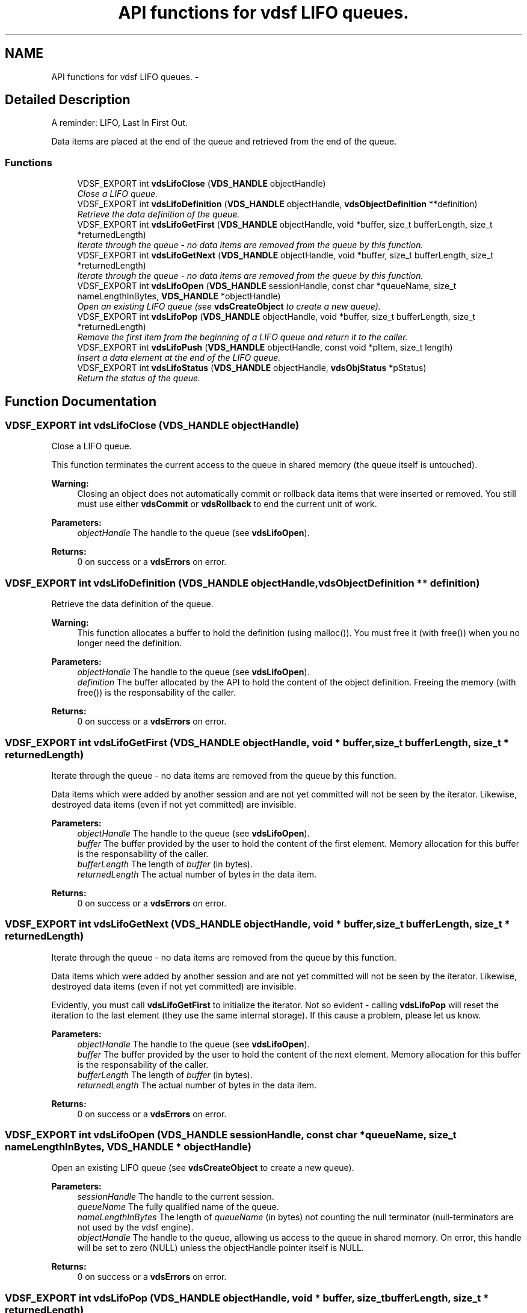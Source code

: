.TH "API functions for vdsf LIFO queues." 3 "8 Jul 2008" "Version 0.3.0" "vdsf C API" \" -*- nroff -*-
.ad l
.nh
.SH NAME
API functions for vdsf LIFO queues. \- 
.SH "Detailed Description"
.PP 
A reminder: LIFO, Last In First Out. 
.PP
Data items are placed at the end of the queue and retrieved from the end of the queue. 
.PP
.SS "Functions"

.in +1c
.ti -1c
.RI "VDSF_EXPORT int \fBvdsLifoClose\fP (\fBVDS_HANDLE\fP objectHandle)"
.br
.RI "\fIClose a LIFO queue. \fP"
.ti -1c
.RI "VDSF_EXPORT int \fBvdsLifoDefinition\fP (\fBVDS_HANDLE\fP objectHandle, \fBvdsObjectDefinition\fP **definition)"
.br
.RI "\fIRetrieve the data definition of the queue. \fP"
.ti -1c
.RI "VDSF_EXPORT int \fBvdsLifoGetFirst\fP (\fBVDS_HANDLE\fP objectHandle, void *buffer, size_t bufferLength, size_t *returnedLength)"
.br
.RI "\fIIterate through the queue - no data items are removed from the queue by this function. \fP"
.ti -1c
.RI "VDSF_EXPORT int \fBvdsLifoGetNext\fP (\fBVDS_HANDLE\fP objectHandle, void *buffer, size_t bufferLength, size_t *returnedLength)"
.br
.RI "\fIIterate through the queue - no data items are removed from the queue by this function. \fP"
.ti -1c
.RI "VDSF_EXPORT int \fBvdsLifoOpen\fP (\fBVDS_HANDLE\fP sessionHandle, const char *queueName, size_t nameLengthInBytes, \fBVDS_HANDLE\fP *objectHandle)"
.br
.RI "\fIOpen an existing LIFO queue (see \fBvdsCreateObject\fP to create a new queue). \fP"
.ti -1c
.RI "VDSF_EXPORT int \fBvdsLifoPop\fP (\fBVDS_HANDLE\fP objectHandle, void *buffer, size_t bufferLength, size_t *returnedLength)"
.br
.RI "\fIRemove the first item from the beginning of a LIFO queue and return it to the caller. \fP"
.ti -1c
.RI "VDSF_EXPORT int \fBvdsLifoPush\fP (\fBVDS_HANDLE\fP objectHandle, const void *pItem, size_t length)"
.br
.RI "\fIInsert a data element at the end of the LIFO queue. \fP"
.ti -1c
.RI "VDSF_EXPORT int \fBvdsLifoStatus\fP (\fBVDS_HANDLE\fP objectHandle, \fBvdsObjStatus\fP *pStatus)"
.br
.RI "\fIReturn the status of the queue. \fP"
.in -1c
.SH "Function Documentation"
.PP 
.SS "VDSF_EXPORT int vdsLifoClose (\fBVDS_HANDLE\fP objectHandle)"
.PP
Close a LIFO queue. 
.PP
This function terminates the current access to the queue in shared memory (the queue itself is untouched).
.PP
\fBWarning:\fP
.RS 4
Closing an object does not automatically commit or rollback data items that were inserted or removed. You still must use either \fBvdsCommit\fP or \fBvdsRollback\fP to end the current unit of work.
.RE
.PP
\fBParameters:\fP
.RS 4
\fIobjectHandle\fP The handle to the queue (see \fBvdsLifoOpen\fP). 
.RE
.PP
\fBReturns:\fP
.RS 4
0 on success or a \fBvdsErrors\fP on error. 
.RE
.PP

.SS "VDSF_EXPORT int vdsLifoDefinition (\fBVDS_HANDLE\fP objectHandle, \fBvdsObjectDefinition\fP ** definition)"
.PP
Retrieve the data definition of the queue. 
.PP
\fBWarning:\fP
.RS 4
This function allocates a buffer to hold the definition (using malloc()). You must free it (with free()) when you no longer need the definition.
.RE
.PP
\fBParameters:\fP
.RS 4
\fIobjectHandle\fP The handle to the queue (see \fBvdsLifoOpen\fP). 
.br
\fIdefinition\fP The buffer allocated by the API to hold the content of the object definition. Freeing the memory (with free()) is the responsability of the caller.
.RE
.PP
\fBReturns:\fP
.RS 4
0 on success or a \fBvdsErrors\fP on error. 
.RE
.PP

.SS "VDSF_EXPORT int vdsLifoGetFirst (\fBVDS_HANDLE\fP objectHandle, void * buffer, size_t bufferLength, size_t * returnedLength)"
.PP
Iterate through the queue - no data items are removed from the queue by this function. 
.PP
Data items which were added by another session and are not yet committed will not be seen by the iterator. Likewise, destroyed data items (even if not yet committed) are invisible.
.PP
\fBParameters:\fP
.RS 4
\fIobjectHandle\fP The handle to the queue (see \fBvdsLifoOpen\fP). 
.br
\fIbuffer\fP The buffer provided by the user to hold the content of the first element. Memory allocation for this buffer is the responsability of the caller. 
.br
\fIbufferLength\fP The length of \fIbuffer\fP (in bytes). 
.br
\fIreturnedLength\fP The actual number of bytes in the data item.
.RE
.PP
\fBReturns:\fP
.RS 4
0 on success or a \fBvdsErrors\fP on error. 
.RE
.PP

.SS "VDSF_EXPORT int vdsLifoGetNext (\fBVDS_HANDLE\fP objectHandle, void * buffer, size_t bufferLength, size_t * returnedLength)"
.PP
Iterate through the queue - no data items are removed from the queue by this function. 
.PP
Data items which were added by another session and are not yet committed will not be seen by the iterator. Likewise, destroyed data items (even if not yet committed) are invisible.
.PP
Evidently, you must call \fBvdsLifoGetFirst\fP to initialize the iterator. Not so evident - calling \fBvdsLifoPop\fP will reset the iteration to the last element (they use the same internal storage). If this cause a problem, please let us know.
.PP
\fBParameters:\fP
.RS 4
\fIobjectHandle\fP The handle to the queue (see \fBvdsLifoOpen\fP). 
.br
\fIbuffer\fP The buffer provided by the user to hold the content of the next element. Memory allocation for this buffer is the responsability of the caller. 
.br
\fIbufferLength\fP The length of \fIbuffer\fP (in bytes). 
.br
\fIreturnedLength\fP The actual number of bytes in the data item.
.RE
.PP
\fBReturns:\fP
.RS 4
0 on success or a \fBvdsErrors\fP on error. 
.RE
.PP

.SS "VDSF_EXPORT int vdsLifoOpen (\fBVDS_HANDLE\fP sessionHandle, const char * queueName, size_t nameLengthInBytes, \fBVDS_HANDLE\fP * objectHandle)"
.PP
Open an existing LIFO queue (see \fBvdsCreateObject\fP to create a new queue). 
.PP
\fBParameters:\fP
.RS 4
\fIsessionHandle\fP The handle to the current session. 
.br
\fIqueueName\fP The fully qualified name of the queue. 
.br
\fInameLengthInBytes\fP The length of \fIqueueName\fP (in bytes) not counting the null terminator (null-terminators are not used by the vdsf engine). 
.br
\fIobjectHandle\fP The handle to the queue, allowing us access to the queue in shared memory. On error, this handle will be set to zero (NULL) unless the objectHandle pointer itself is NULL.
.RE
.PP
\fBReturns:\fP
.RS 4
0 on success or a \fBvdsErrors\fP on error. 
.RE
.PP

.SS "VDSF_EXPORT int vdsLifoPop (\fBVDS_HANDLE\fP objectHandle, void * buffer, size_t bufferLength, size_t * returnedLength)"
.PP
Remove the first item from the beginning of a LIFO queue and return it to the caller. 
.PP
Data items which were added by another session and are not yet committed will not be seen by this function. Likewise, destroyed data items (even if not yet committed) are invisible.
.PP
The removals only become permanent after a call to \fBvdsCommit\fP.
.PP
\fBParameters:\fP
.RS 4
\fIobjectHandle\fP The handle to the queue (see \fBvdsLifoOpen\fP). 
.br
\fIbuffer\fP The buffer provided by the user to hold the content of the data item. Memory allocation for this buffer is the responsability of the caller. 
.br
\fIbufferLength\fP The length of \fIbuffer\fP (in bytes). 
.br
\fIreturnedLength\fP The actual number of bytes in the data item.
.RE
.PP
\fBReturns:\fP
.RS 4
0 on success or a \fBvdsErrors\fP on error. 
.RE
.PP

.SS "VDSF_EXPORT int vdsLifoPush (\fBVDS_HANDLE\fP objectHandle, const void * pItem, size_t length)"
.PP
Insert a data element at the end of the LIFO queue. 
.PP
The additions only become permanent after a call to \fBvdsCommit\fP.
.PP
\fBParameters:\fP
.RS 4
\fIobjectHandle\fP The handle to the queue (see \fBvdsLifoOpen\fP). 
.br
\fIpItem\fP The data item to be inserted. 
.br
\fIlength\fP The length of \fIpItem\fP (in bytes).
.RE
.PP
\fBReturns:\fP
.RS 4
0 on success or a \fBvdsErrors\fP on error. 
.RE
.PP

.SS "VDSF_EXPORT int vdsLifoStatus (\fBVDS_HANDLE\fP objectHandle, \fBvdsObjStatus\fP * pStatus)"
.PP
Return the status of the queue. 
.PP
\fBParameters:\fP
.RS 4
\fIobjectHandle\fP The handle to the queue (see \fBvdsLifoOpen\fP). 
.br
\fIpStatus\fP A pointer to the status structure.
.RE
.PP
\fBReturns:\fP
.RS 4
0 on success or a \fBvdsErrors\fP on error. 
.RE
.PP

